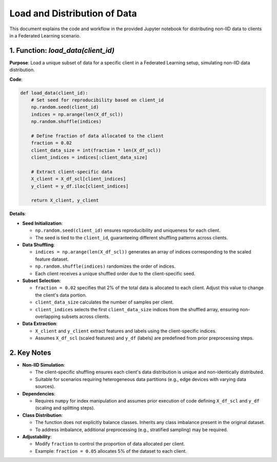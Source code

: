 Load and Distribution of Data
==========================

.. _cids.data.load_dist:

This document explains the code and workflow in the provided Jupyter notebook for distributing non-IID data to clients in a Federated Learning scenario.

1. Function: `load_data(client_id)`
-----------------------------------

**Purpose**:  
Load a unique subset of data for a specific client in a Federated Learning setup, simulating non-IID data distribution.

**Code**:

.. code-block:: python

   def load_data(client_id):
       # Set seed for reproducibility based on client_id
       np.random.seed(client_id)
       indices = np.arange(len(X_df_scl))
       np.random.shuffle(indices)
       
       # Define fraction of data allocated to the client
       fraction = 0.02
       client_data_size = int(fraction * len(X_df_scl))
       client_indices = indices[:client_data_size]
       
       # Extract client-specific data
       X_client = X_df_scl[client_indices]
       y_client = y_df.iloc[client_indices]
       
       return X_client, y_client

**Details**:

- **Seed Initialization**:

  - ``np.random.seed(client_id)`` ensures reproducibility and uniqueness for each client.  
  - The seed is tied to the ``client_id``, guaranteeing different shuffling patterns across clients.

- **Data Shuffling**:

  - ``indices = np.arange(len(X_df_scl))`` generates an array of indices corresponding to the scaled feature dataset.  
  - ``np.random.shuffle(indices)`` randomizes the order of indices.  
  - Each client receives a unique shuffled order due to the client-specific seed.

- **Subset Selection**:

  - ``fraction = 0.02`` specifies that 2% of the total data is allocated to each client. Adjust this value to change the client's data portion.  
  - ``client_data_size`` calculates the number of samples per client.  
  - ``client_indices`` selects the first ``client_data_size`` indices from the shuffled array, ensuring non-overlapping subsets across clients.

- **Data Extraction**:

  - ``X_client`` and ``y_client`` extract features and labels using the client-specific indices.  
  - Assumes ``X_df_scl`` (scaled features) and ``y_df`` (labels) are predefined from prior preprocessing steps.

2. Key Notes
------------

- **Non-IID Simulation**:  

  - The client-specific shuffling ensures each client's data distribution is unique and non-identically distributed.  
  - Suitable for scenarios requiring heterogeneous data partitions (e.g., edge devices with varying data sources).

- **Dependencies**:  

  - Requires ``numpy`` for index manipulation and assumes prior execution of code defining ``X_df_scl`` and ``y_df`` (scaling and splitting steps).

- **Class Distribution**:  

  - The function does not explicitly balance classes. Inherits any class imbalance present in the original dataset.  
  - To address imbalance, additional preprocessing (e.g., stratified sampling) may be required.

- **Adjustability**:  

  - Modify ``fraction`` to control the proportion of data allocated per client.  
  - Example: ``fraction = 0.05`` allocates 5% of the dataset to each client.
